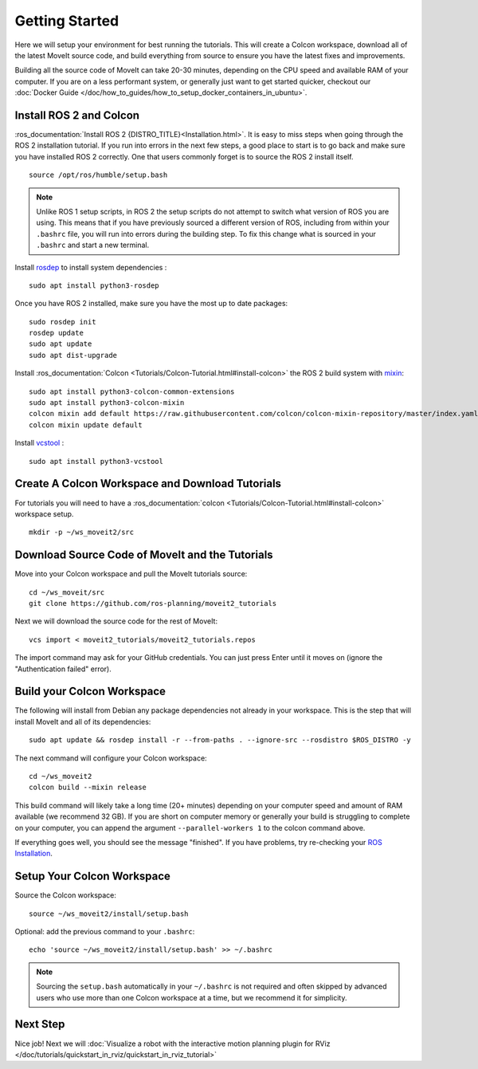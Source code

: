 Getting Started
===============

Here we will setup your environment for best running the tutorials. This will create a Colcon workspace, download all of the latest MoveIt source code, and build everything from source to ensure you have the latest fixes and improvements.

Building all the source code of MoveIt can take 20-30 minutes, depending on the CPU speed and available RAM of your computer. If you are on a less performant system, or generally just want to get started quicker, checkout our :doc:`Docker Guide </doc/how_to_guides/how_to_setup_docker_containers_in_ubuntu>`.

Install ROS 2 and Colcon
^^^^^^^^^^^^^^^^^^^^^^^^^^^^^^^^^^^^^^^^^^^^^^
:ros_documentation:`Install ROS 2 {DISTRO_TITLE}<Installation.html>`.
It is easy to miss steps when going through the ROS 2 installation tutorial. If you run into errors in the next few steps, a good place to start is to go back and make sure you have installed ROS 2 correctly.  One that users commonly forget is to source the ROS 2 install itself.  ::

  source /opt/ros/humble/setup.bash

.. note:: Unlike ROS 1 setup scripts, in ROS 2 the setup scripts do not attempt to switch what version of ROS you are using.  This means that if you have previously sourced a different version of ROS, including from within your ``.bashrc`` file, you will run into errors during the building step.  To fix this change what is sourced in your ``.bashrc`` and start a new terminal.

Install `rosdep <http://wiki.ros.org/rosdep>`_ to install system dependencies : ::

  sudo apt install python3-rosdep

Once you have ROS 2 installed, make sure you have the most up to date packages: ::

  sudo rosdep init
  rosdep update
  sudo apt update
  sudo apt dist-upgrade

Install :ros_documentation:`Colcon <Tutorials/Colcon-Tutorial.html#install-colcon>` the ROS 2 build system with `mixin <https://github.com/colcon/colcon-mixin-repository>`_: ::

  sudo apt install python3-colcon-common-extensions
  sudo apt install python3-colcon-mixin
  colcon mixin add default https://raw.githubusercontent.com/colcon/colcon-mixin-repository/master/index.yaml
  colcon mixin update default

Install `vcstool <https://index.ros.org/d/python3-vcstool/>`_ : ::

  sudo apt install python3-vcstool

Create A Colcon Workspace and Download Tutorials
^^^^^^^^^^^^^^^^^^^^^^^^^^^^^^^^^^^^^^^^^^^^^^^^
For tutorials you will need to have a :ros_documentation:`colcon <Tutorials/Colcon-Tutorial.html#install-colcon>` workspace setup. ::

  mkdir -p ~/ws_moveit2/src

Download Source Code of MoveIt and the Tutorials
^^^^^^^^^^^^^^^^^^^^^^^^^^^^^^^^^^^^^^^^^^^^^^^^
Move into your Colcon workspace and pull the MoveIt tutorials source: ::

  cd ~/ws_moveit/src
  git clone https://github.com/ros-planning/moveit2_tutorials

Next we will download the source code for the rest of MoveIt: ::

  vcs import < moveit2_tutorials/moveit2_tutorials.repos

The import command may ask for your GitHub credentials. You can just press Enter until it moves on (ignore the "Authentication failed" error).

Build your Colcon Workspace
^^^^^^^^^^^^^^^^^^^^^^^^^^^
The following will install from Debian any package dependencies not already in your workspace. This is the step that will install MoveIt and all of its dependencies: ::

  sudo apt update && rosdep install -r --from-paths . --ignore-src --rosdistro $ROS_DISTRO -y

The next command will configure your Colcon workspace: ::

  cd ~/ws_moveit2
  colcon build --mixin release

This build command will likely take a long time (20+ minutes) depending on your computer speed and amount of RAM available (we recommend 32 GB). If you are short on computer memory or generally your build is struggling to complete on your computer, you can append the argument ``--parallel-workers 1`` to the colcon command above.

If everything goes well, you should see the message "finished". If you have problems, try re-checking your `ROS Installation <https://docs.ros.org/en/humble/Installation.html>`_.

Setup Your Colcon Workspace
^^^^^^^^^^^^^^^^^^^^^^^^^^^

Source the Colcon workspace: ::

  source ~/ws_moveit2/install/setup.bash

Optional: add the previous command to your ``.bashrc``: ::

   echo 'source ~/ws_moveit2/install/setup.bash' >> ~/.bashrc

.. note:: Sourcing the ``setup.bash`` automatically in your ``~/.bashrc`` is
   not required and often skipped by advanced users who use more than one
   Colcon workspace at a time, but we recommend it for simplicity.

Next Step
^^^^^^^^^
Nice job! Next we will :doc:`Visualize a robot with the interactive motion planning plugin for RViz </doc/tutorials/quickstart_in_rviz/quickstart_in_rviz_tutorial>`
